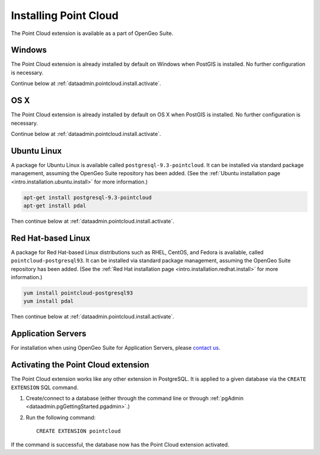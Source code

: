 .. _dataadmin.pointcloud.install:

Installing Point Cloud
======================

The Point Cloud extension is available as a part of OpenGeo Suite.

Windows
-------

The Point Cloud extension is already installed by default on Windows when PostGIS is installed. No further configuration is necessary.

Continue below at :ref:`dataadmin.pointcloud.install.activate`.

OS X
----

The Point Cloud extension is already installed by default on OS X when PostGIS is installed. No further configuration is necessary.

Continue below at :ref:`dataadmin.pointcloud.install.activate`.

Ubuntu Linux
------------

A package for Ubuntu Linux is available called ``postgresql-9.3-pointcloud``. It can be installed via standard package management, assuming the OpenGeo Suite repository has been added. (See the :ref:`Ubuntu installation page <intro.installation.ubuntu.install>` for more information.)

.. code-block:: console

   apt-get install postgresql-9.3-pointcloud
   apt-get install pdal

Then continue below at :ref:`dataadmin.pointcloud.install.activate`.

Red Hat-based Linux
-------------------

A package for Red Hat-based Linux distributions such as RHEL, CentOS, and Fedora is available, called ``pointcloud-postgresql93``. It can be installed via standard package management, assuming the OpenGeo Suite repository has been added. (See the :ref:`Red Hat installation page <intro.installation.redhat.install>` for more information.)
  
.. code-block:: console

   yum install pointcloud-postgresql93
   yum install pdal

Then continue below at :ref:`dataadmin.pointcloud.install.activate`.

Application Servers
-------------------

For installation when using OpenGeo Suite for Application Servers, please `contact us <http://boundlessgeo.com/about/contact-us/>`__.


.. _dataadmin.pointcloud.install.activate:

Activating the Point Cloud extension
------------------------------------

The Point Cloud extension works like any other extension in PostgreSQL. It is applied to a given database via the ``CREATE EXTENSION`` SQL command.

#. Create/connect to a database (either through the command line or through :ref:`pgAdmin <dataadmin.pgGettingStarted.pgadmin>`.)

#. Run the following command::

     CREATE EXTENSION pointcloud

If the command is successful, the database now has the Point Cloud extension activated.
